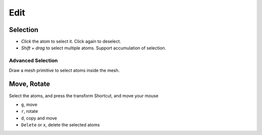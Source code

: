 

=======================
Edit
=======================

Selection
=======================

- `Click` the atom to select it. Click again to deselect.
- `Shift + drag` to select multiple atoms. Support accumulation of selection.


Advanced Selection
-------------------
Draw a mesh primitive to select atoms inside the mesh.



Move, Rotate
=======================

Select the atoms, and press the transform Shortcut, and move your mouse

- ``g``, move
- ``r``, rotate
- ``d``, copy and move
- ``Delete`` or ``x``, delete the selected atoms
